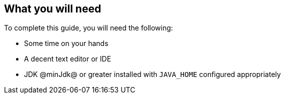 == What you will need

To complete this guide, you will need the following:

* Some time on your hands
* A decent text editor or IDE
* JDK @minJdk@ or greater installed with `JAVA_HOME` configured appropriately
